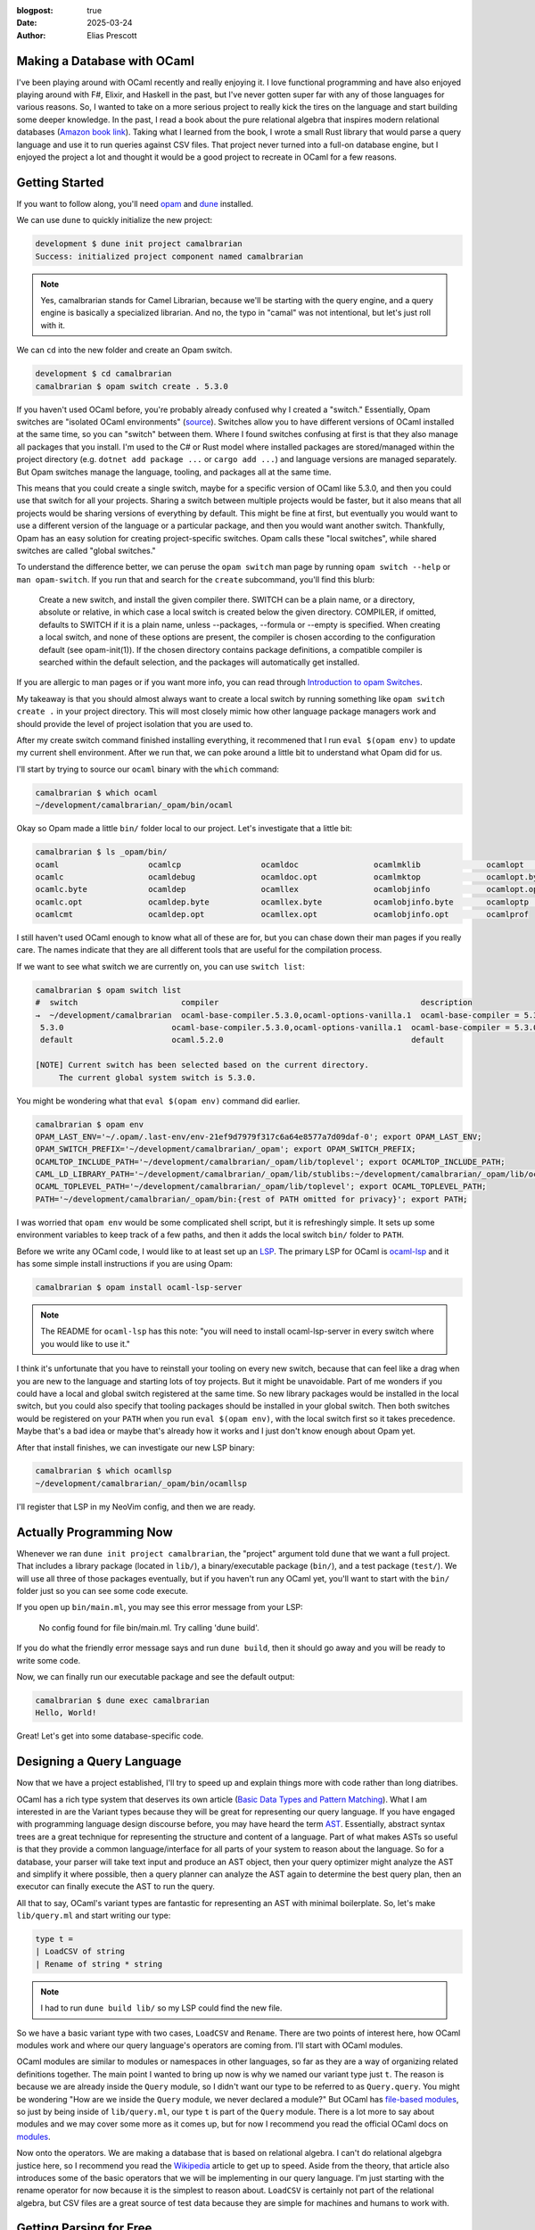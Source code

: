 :blogpost: true
:date: 2025-03-24
:author: Elias Prescott

Making a Database with OCaml
============================

I've been playing around with OCaml recently and really enjoying it.
I love functional programming and have also enjoyed playing around with F#, Elixir, and Haskell in the past, but I've never gotten super far with any of those languages for various reasons.
So, I wanted to take on a more serious project to really kick the tires on the language and start building some deeper knowledge.
In the past, I read a book about the pure relational algebra that inspires modern relational databases (`Amazon book link`_).
Taking what I learned from the book, I wrote a small Rust library that would parse a query language and use it to run queries against CSV files.
That project never turned into a full-on database engine, but I enjoyed the project a lot and thought it would be a good project to recreate in OCaml for a few reasons.

.. _Amazon book link: https://a.co/d/jartLNm

Getting Started
===============

If you want to follow along, you'll need `opam`_ and `dune`_ installed.

.. _opam: https://opam.ocaml.org/
.. _dune: https://dune.build/

We can use ``dune`` to quickly initialize the new project:

.. code-block:: bash

  development $ dune init project camalbrarian
  Success: initialized project component named camalbrarian

.. note::

  Yes, camalbrarian stands for Camel Librarian, because we'll be starting with the query engine, and a query engine is basically a specialized librarian.
  And no, the typo in "camal" was not intentional, but let's just roll with it.

We can ``cd`` into the new folder and create an Opam switch.

.. code-block:: bash

  development $ cd camalbrarian
  camalbrarian $ opam switch create . 5.3.0

If you haven't used OCaml before, you're probably already confused why I created a "switch."
Essentially, Opam switches are "isolated OCaml environments" (`source`_).
Switches allow you to have different versions of OCaml installed at the same time, so you can "switch" between them.
Where I found switches confusing at first is that they also manage all packages that you install.
I'm used to the C# or Rust model where installed packages are stored/managed within the project directory (e.g. ``dotnet add package ...`` or ``cargo add ...``) and language versions are managed separately.
But Opam switches manage the language, tooling, and packages all at the same time.

.. _source: https://ocaml.org/docs/opam-switch-introduction

This means that you could create a single switch, maybe for a specific version of OCaml like 5.3.0, and then you could use that switch for all your projects.
Sharing a switch between multiple projects would be faster, but it also means that all projects would be sharing versions of everything by default.
This might be fine at first, but eventually you would want to use a different version of the language or a particular package, and then you would want another switch.
Thankfully, Opam has an easy solution for creating project-specific switches. Opam calls these "local switches", while shared switches are called "global switches."

To understand the difference better, we can peruse the ``opam switch`` man page by running ``opam switch --help`` or ``man opam-switch``.
If you run that and search for the ``create`` subcommand, you'll find this blurb:

  Create a new switch, and install the given compiler there. SWITCH can be a plain name, or a directory, absolute or relative, in which case a local switch is created below the given directory. COMPILER, if omitted, defaults to SWITCH if it is a plain name, unless --packages, --formula or --empty is specified. When creating a local switch, and none of these options are present, the compiler is chosen according to the configuration default (see opam-init(1)). If the chosen directory contains package definitions, a compatible compiler is searched within the default selection, and the packages will automatically get installed.

If you are allergic to man pages or if you want more info, you can read through `Introduction to opam Switches`_.

.. _Introduction to opam Switches: https://ocaml.org/docs/opam-switch-introduction#types-of-switches

My takeaway is that you should almost always want to create a local switch by running something like ``opam switch create .`` in your project directory.
This will most closely mimic how other language package managers work and should provide the level of project isolation that you are used to.

After my create switch command finished installing everything, it recommened that I run ``eval $(opam env)`` to update my current shell environment.
After we run that, we can poke around a little bit to understand what Opam did for us.

I'll start by trying to source our ``ocaml`` binary with the ``which`` command:

.. code:: bash

  camalbrarian $ which ocaml
  ~/development/camalbrarian/_opam/bin/ocaml

Okay so Opam made a little ``bin/`` folder local to our project. Let's investigate that a little bit:

.. code:: bash

  camalbrarian $ ls _opam/bin/
  ocaml                   ocamlcp                 ocamldoc                ocamlmklib              ocamlopt                ocamlrun
  ocamlc                  ocamldebug              ocamldoc.opt            ocamlmktop              ocamlopt.byte           ocamlrund
  ocamlc.byte             ocamldep                ocamllex                ocamlobjinfo            ocamlopt.opt            ocamlruni
  ocamlc.opt              ocamldep.byte           ocamllex.byte           ocamlobjinfo.byte       ocamloptp               ocamlyacc
  ocamlcmt                ocamldep.opt            ocamllex.opt            ocamlobjinfo.opt        ocamlprof

I still haven't used OCaml enough to know what all of these are for, but you can chase down their man pages if you really care.
The names indicate that they are all different tools that are useful for the compilation process.

If we want to see what switch we are currently on, you can use ``switch list``:

.. code:: bash

  camalbrarian $ opam switch list
  #  switch                      compiler                                           description
  →  ~/development/camalbrarian  ocaml-base-compiler.5.3.0,ocaml-options-vanilla.1  ocaml-base-compiler = 5.3.0 | ocaml-system = 5.3.0
   5.3.0                       ocaml-base-compiler.5.3.0,ocaml-options-vanilla.1  ocaml-base-compiler = 5.3.0 | ocaml-system = 5.3.0
   default                     ocaml.5.2.0                                        default

  [NOTE] Current switch has been selected based on the current directory.
       The current global system switch is 5.3.0.

You might be wondering what that ``eval $(opam env)`` command did earlier.

.. code:: bash
   
  camalbrarian $ opam env
  OPAM_LAST_ENV='~/.opam/.last-env/env-21ef9d7979f317c6a64e8577a7d09daf-0'; export OPAM_LAST_ENV;
  OPAM_SWITCH_PREFIX='~/development/camalbrarian/_opam'; export OPAM_SWITCH_PREFIX;
  OCAMLTOP_INCLUDE_PATH='~/development/camalbrarian/_opam/lib/toplevel'; export OCAMLTOP_INCLUDE_PATH;
  CAML_LD_LIBRARY_PATH='~/development/camalbrarian/_opam/lib/stublibs:~/development/camalbrarian/_opam/lib/ocaml/stublibs:~/development/camalbrarian/_opam/lib/ocaml'; export CAML_LD_LIBRARY_PATH;
  OCAML_TOPLEVEL_PATH='~/development/camalbrarian/_opam/lib/toplevel'; export OCAML_TOPLEVEL_PATH;
  PATH='~/development/camalbrarian/_opam/bin:{rest of PATH omitted for privacy}'; export PATH;

I was worried that ``opam env`` would be some complicated shell script, but it is refreshingly simple.
It sets up some environment variables to keep track of a few paths, and then it adds the local switch ``bin/`` folder to ``PATH``.

Before we write any OCaml code, I would like to at least set up an `LSP`_.
The primary LSP for OCaml is `ocaml-lsp`_ and it has some simple install instructions if you are using Opam:

.. _LSP: https://en.wikipedia.org/wiki/Language_Server_Protocol
.. _ocaml-lsp: https://github.com/ocaml/ocaml-lsp

.. code:: bash

  camalbrarian $ opam install ocaml-lsp-server

.. note::

  The README for ``ocaml-lsp`` has this note: "you will need to install ocaml-lsp-server in every switch where you would like to use it."

I think it's unfortunate that you have to reinstall your tooling on every new switch, because that can feel like a drag when you are new to the language and starting lots of toy projects.
But it might be unavoidable.
Part of me wonders if you could have a local and global switch registered at the same time.
So new library packages would be installed in the local switch, but you could also specify that tooling packages should be installed in your global switch.
Then both switches would be registered on your ``PATH`` when you run ``eval $(opam env)``, with the local switch first so it takes precedence.
Maybe that's a bad idea or maybe that's already how it works and I just don't know enough about Opam yet.

After that install finishes, we can investigate our new LSP binary:

.. code:: bash

  camalbrarian $ which ocamllsp
  ~/development/camalbrarian/_opam/bin/ocamllsp

I'll register that LSP in my NeoVim config, and then we are ready.

Actually Programming Now
========================

Whenever we ran ``dune init project camalbrarian``, the "project" argument told ``dune`` that we want a full project.
That includes a library package (located in ``lib/``), a binary/executable package (``bin/``), and a test package (``test/``).
We will use all three of those packages eventually, but if you haven't run any OCaml yet, you'll want to start with the ``bin/`` folder just so you can see some code execute.

If you open up ``bin/main.ml``, you may see this error message from your LSP:

  No config found for file bin/main.ml. Try calling 'dune build'.

If you do what the friendly error message says and run ``dune build``, then it should go away and you will be ready to write some code.

Now, we can finally run our executable package and see the default output:

.. code:: bash

  camalbrarian $ dune exec camalbrarian
  Hello, World!

Great! Let's get into some database-specific code.

Designing a Query Language
==========================

Now that we have a project established, I'll try to speed up and explain things more with code rather than long diatribes.

OCaml has a rich type system that deserves its own article (`Basic Data Types and Pattern Matching`_).
What I am interested in are the Variant types because they will be great for representing our query language.
If you have engaged with programming language design discourse before, you may have heard the term `AST`_.
Essentially, abstract syntax trees are a great technique for representing the structure and content of a language.
Part of what makes ASTs so useful is that they provide a common language/interface for all parts of your system to reason about the language.
So for a database, your parser will take text input and produce an AST object, then your query optimizer might analyze the AST and simplify it where possible, then a query planner can analyze the AST again to determine the best query plan, then an executor can finally execute the AST to run the query.

.. _Basic Data Types and Pattern Matching: https://ocaml.org/docs/basic-data-types
.. _AST: https://en.wikipedia.org/wiki/Abstract_syntax_tree

All that to say, OCaml's variant types are fantastic for representing an AST with minimal boilerplate.
So, let's make ``lib/query.ml`` and start writing our type:

.. code:: ocaml

  type t = 
  | LoadCSV of string
  | Rename of string * string

.. note::

  I had to run ``dune build lib/`` so my LSP could find the new file.

So we have a basic variant type with two cases, ``LoadCSV`` and ``Rename``.
There are two points of interest here, how OCaml modules work and where our query language's operators are coming from.
I'll start with OCaml modules.

OCaml modules are similar to modules or namespaces in other languages, so far as they are a way of organizing related definitions together.
The main point I wanted to bring up now is why we named our variant type just ``t``.
The reason is because we are already inside the ``Query`` module, so I didn't want our type to be referred to as ``Query.query``.
You might be wondering "How are we inside the ``Query`` module, we never declared a module?"
But OCaml has `file-based modules`_, so just by being inside of ``lib/query.ml``, our type ``t`` is part of the ``Query`` module.
There is a lot more to say about modules and we may cover some more as it comes up, but for now I recommend you read the official OCaml docs on `modules`_.

.. _file-based modules: https://ocaml.org/docs/modules#file-based-modules
.. _modules: https://ocaml.org/docs/modules

Now onto the operators.
We are making a database that is based on relational algebra.
I can't do relational algebgra justice here, so I recommend you read the `Wikipedia`_ article to get up to speed.
Aside from the theory, that article also introduces some of the basic operators that we will be implementing in our query language.
I'm just starting with the rename operator for now because it is the simplest to reason about.
``LoadCSV`` is certainly not part of the relational algebra, but CSV files are a great source of test data because they are simple for machines and humans to work with.

.. _Wikipedia: https://en.wikipedia.org/wiki/Relational_algebra

Getting Parsing for Free
========================

Now that we have a way to represent our query language, we need a way of converting plaintext input into that representation (AKA parsing).
We could write our own parser by hand or use a fancy `parser combinator`_ library, but I would rather get our parsing for free, because free is awesome.
To do that, first we need to talk about preprocessing, alternative standard libraries, and a high-frequency trading firm...

.. _parser combinator: https://en.wikipedia.org/wiki/Parser_combinator

I know, I know, that sounds insane, but it's true.

I'll explain things quickly and throw a couple of links at you.

 * First, OCaml has `metaprogramming`_ which allows you to run raw-text preproccessors or PPX preproccessors which transform the OCaml language AST (yes, OCaml uses an AST as well. I told you they are useful!).
 * Second, OCaml has historically had a small standard library, so there are multiple alternative standard library packages that provide lots of useful stuff. The one we are interested in is called `Core`_. There is a PPX inside of the ``Core`` library that can essentially auto-generate a parser for our query type.
 * Third, the ``Core`` library is made by a high-frequency trading firm called `Jane Street`_. Jane Street is (probably) the biggest industrial user of OCaml and they drive a significant portion of the OCaml ecosystem. They are doing lots of interesting things with OCaml and they have made some very useful libraries to help them do that. Which means, people like me get to benefit from that work so I don't have to write my own parser (for now, maybe I'll write a fancier one later).

.. _metaprogramming: https://ocaml.org/docs/metaprogramming
.. _Core: https://github.com/janestreet/base
.. _Jane Street: https://www.janestreet.com/

Makes sense? I hope so.

Let's start by installing the ``Core`` library:

.. code:: bash

  camalbrarian $ opam install core

While that's installing, let's talk about s-expressions.
`s-expressions`_ (sexps or sexpr for short) come from how Lisp languages represent data and code.
If you are using Lisp, then s-expressions are essentially the entire syntax you are using to write your code, but they are also how data is represented and (sometimes) serialized.
For reasons beyond my knowledge, Jane Street decided that they would also use s-expressions as a common means of representing data.
I would guess it's because s-expressions are fairly simple and easy to grasp, and they probably have quite a few Lisp nerds working there which would make it a natural choice.
Since Jane Street has already done the leg work and provided a PPX that can generate s-expression serialization/deserialization functions for OCaml types, we are going to steal that PPX for our query type.

.. _s-expressions: https://en.wikipedia.org/wiki/s-expression

After ``Core`` has finished installing, you will need to declare the dependency in ``lib/dune`` and we need to register the ``ppx_sexp_conv`` PPX for... reasons. Probably good reasons too:

.. code:: dune

  (library
    (name camalbrarian)
    (libraries core)
    (preprocess (pps ppx_sexp_conv)))

Now we can finally add the s-expression PPX to our type:

.. code:: ocaml

  open Core

  type t = 
  | LoadCSV of string
  | Rename of string * string
  [@@deriving sexp]

We opened the ``Core`` library so we could have access to the various s-expression functions that it defines.
``[@@deriving sexp]`` specifies that the ``sexp`` PPX should be used to process our type.
That PPX will generate some code that allows us to use different ``sexp`` functions on it.

For example, we can now define some of the simplest parsing and printing functions ever:

.. code:: ocaml

  let (>>) f g x = g (f x)

  let parse = Sexp.of_string >> t_of_sexp
  let print = sexp_of_t >> Sexp.to_string 

Okay, ``>>`` is a little obtuse, but I just like composing functions and OCaml doesn't provide a built-in operator for it.
If we were in F# land, then I could ``>>`` by default, but you have to define it yourself in OCaml.
You could also use ``Core.Fn.compose`` since we installed ``Core``, but its first two args are flipped compared to F#'s ``>>``.
And if we were using Haskell, then you could do the same using the ``.`` operator.

Anyway, ``>>`` will run the first function, then take the result of that and pass it to the second argument.
It's also worth noting that ``parse`` and ``print`` are written in a "point-free" style, which means something smart that I forgot exactly and I'm too lazy to look it up.
Basically it just means that they don't take arguments and they use implicit arguments instead.
So, I could have written ``parse`` like this:

.. code:: ocaml

  let parse input = t_of_sexp (Sexp.of_string input) 

And it would have been exactly the same, just less cool looking.

To test out our new functions, we are going to use OCaml's de-facto standard REPL, ``utop``, to test it.
If you don't know what a REPL is, it stands for `read, eval, print, loop`_ and it's a great way of interacting with your code.
I don't know yet how great the REPL story is in OCaml, but for most Lisps you can integrate your REPL with your editor and you basically never have to run your project through the command line.
Instead, you are able to evaluate select Lisp forms so you have a lot greater control over what code you want to run and when.

.. _read, eval, print, loop: https://en.wikipedia.org/wiki/Read%E2%80%93eval%E2%80%93print_loop

Anyway, since OCaml tools are just packages that add a binary to your switch's ``_opam/bin/`` folder, we have to install ``utop`` to our local switch before running it:

.. code:: bash

  camalbrarian $ opam install utop

With that done, we can enter the REPL with ``dune utop``.
I won't explain how to use the REPL here.
If you need help, follow along with `this`_ page and come back.

.. _this: https://ocaml.org/docs/toplevel-introduction

Once you are in the REPL, you can load our ``Query`` module with ``#use "lib/query.ml";;``.
Once you enter an expression ending with ``;;``, ``utop`` will execute your code and spit back out the results.
Here is what my REPL session looked like when I tested the query module:

.. note::

  Inputs are denoted with a "utop # " prefix.
  Outputs are any lines immediately following the inputs.

.. code:: ocaml

  utop # #use "lib/query.ml";;
  type t = LoadCSV of string | Rename of string * string
  val ( >> ) : ('a -> 'b) -> ('b -> 'c) -> 'a -> 'c = <fun>
  File "lib/query.ml", line 10, characters 30-39:
  10 | let parse = Sexp.of_string >> t_of_sexp
                                 ^^^^^^^^^
  Error: Unbound value t_of_sexp
  Hint: Did you mean int_of_sexp or mat_of_sexp?

That's not what we wanted.
If we look up the error message, someone else has run into the ``same thing`` and Jane Street's OCamler in Chief came along with some helpful advice:

.. _same thing: https://discuss.ocaml.org/t/no-t-of-sexp-generated-by-deriving-sexp/1999

  Try typing ``#require "ppx_jane";;`` first.

.. code:: ocaml

  utop # #require "ppx_jane";;

  utop # #use "lib/query.ml";;
  type t = LoadCSV of string | Rename of string * string
  val t_of_sexp : Sexp.t -> t = <fun>
  val sexp_of_t : t -> Sexp.t = <fun>
  val ( >> ) : ('a -> 'b) -> ('b -> 'c) -> 'a -> 'c = <fun>
  val parse : string -> t = <fun>
  val print : t -> string = <fun>

Okay now it works. I would recommend reading through the thread above if you want to know a little more about why that works, but I'll skip over it for brevity.
I have mixed feelings about the whole PPX ecosystem because it seems very powerful but I've struggled with it so far.
I've already lost a couple of hours in total just fighting with the sexpr and JSON PPX libraries and I haven't even been using OCaml that long.
It's part of the reason why I decided to write about my experiences with OCaml, so I could firm up my own understanding and document some of the frustrations.

So far, it seems like more documentation would help. Right now, the PPXs I've used feel like a bit of a black box.
I probably need to give it more time and maybe even try writing a PPX of my own so I can understand what's happening better, but a lot of OCaml beginners would likely quit trying rather than digging into the internals to understand what's going wrong.

I know from my experience with Rust's macro system that macros can become very complicated very quickly, and most programmers I know would rather not bother.
But if using a language's macro system requires you to almost be an expert in that language, then you are cutting off a significant portion of beginners from using it.
Requiring someone to be an expert before they can write macros makes sense to me, but the barrier to entry should be a lot lower for just using macros.

Okay, rant over. Now we can actually parse and print some queries:

.. code:: ocaml

  (* continuing the same utop session from above *)

  utop # parse "(LoadCSV \"people.csv\")";;
  - : t = LoadCSV "people.csv"

Yup, that works.

Whenever I was about to test the rename operator I realized that we have an issue with it.
Right now, the rename case is of type ``string * string``, but actually it needs to be ``t * string * string`` so it can take in an input query to rename.
Here is what the updated type looks like:

.. code:: ocaml

  type t = 
  | LoadCSV of string
  | Rename of t * string * string
  [@@deriving sexp]

Now we can reload our module in ``utop`` and test a more complicated query:

.. code:: ocaml

  utop # #use "lib/query.ml";;
  type t = LoadCSV of string | Rename of t * string * string
  val t_of_sexp : Sexp.t -> t = <fun>
  val sexp_of_t : t -> Sexp.t = <fun>
  val ( >> ) : ('a -> 'b) -> ('b -> 'c) -> 'a -> 'c = <fun>
  val parse : string -> t = <fun>
  val print : t -> string = <fun>

  utop # parse "(Rename (LoadCSV \"people.csv\") \"FirstName\" \"name\")";;
  - : t = Rename (LoadCSV "people.csv", "FirstName", "name")

Perfect, now we should be ready to write a simple query executor.

Executing Queries
=================

So we have something to query against, I'll make ``employees.csv`` using some data from the Wikipedia article on relational algebra that I linked earlier:

.. code:: csv

  Name,EmpId,DeptName
  Harry,3415,Finance
  Sally,2241,Sales
  George,3401,Finance
  Harriet,2202,Sales
  Mary,1257,Human Resources

I'll write all the execution code in a new file, ``lib/exec.ml``:

.. code:: ocaml

  open Core

  module TupleValue = struct
    type t =
      (* For now, just load everything as a string to keep CSV loading simple *)
      | String of string
    [@@deriving sexp]
  end

  module Tuple = struct
    type t = Tuple of TupleValue.t list
    [@@deriving sexp]
  end

  module Relation = struct
    type t = {
      tuples : Tuple.t list;
      header_type : string list;
    }
    [@@deriving sexp]
  end

To start, I am defining types to represent data within our database.
``TupleValue`` is a single scalar value and currently only supports strings because that's simple.
``Tuple`` is just a ``TupleValue`` list.
And ``Relation`` is a ``Tuple`` list and a list of strings which represents the header names.
This is probably not an ideal design, especially if you are trying to make a real database, but it works for now.

This is also the first time we are seeing record types.
They are basically immutable maps/records/structs which allow you to associate named keys with values, similar to what lots of other languages provide.
If you want to read more about them, go `here`_.

.. _here: https://ocaml.org/docs/basic-data-types#records

Since the only way we have of getting real data is through CSV files, let's make some simple logic for loading CSVs:

.. code:: ocaml

  let _process_header_line line =
  String.split line ~on:','

  let _process_csv_line line =
  String.split line ~on:','
  |> List.map ~f:(fun (x) -> TupleValue.String x)
  |> fun (x) -> Tuple.Tuple x

  let _load_csv path =
  let lines = In_channel.read_lines path in
  match lines with
  | first::rst ->
    {
      Relation.header_type= _process_header_line first;
      Relation.tuples = rst |> List.map ~f:_process_csv_line;
    }
  | [] -> failwith "Cannot load an empty CSV"

``_load_csv`` will load a file from a given path, process the first line as a header, process the remaining lines as tuples, then spit out a ``Relation``.
This is a fairly standard functional style of programming.
The main part that I found interesting is the use of ``~{keyword}:{value}`` to specify named values in OCaml.
I thought I wouldn't like it at first, but it's been growing on me and I've come to enjoy those labels.
I feel like that makes it a lot easier to parse out separate arguments, especially for higher-order functions.

I also wish that variant case constructors would be considered more like plain functions so I could pipe values into them, that would allow me to rewrite ``_process_csv_line`` like this:

.. code:: ocaml

  let _process_csv_line line =
  String.split line ~on:','
  |> List.map ~f:(fun (x) -> TupleValue.String x)
  |> Tuple.Tuple

I don't think it really matters, I just feel like this style would flow better.
There are probably valid reasons for why OCaml won't let me do it.

Now that we have CSV parsing, let's also write the logic for our rename operator:

.. code:: ocaml

  let _rename_relation (from, to_) relation =
  let open Relation in
  { relation with header_type = relation.header_type |> List.map ~f:(fun x -> if String.equal x from then to_ else x) }

The ``let open Relation in`` line allows you to access the items within that module for the rest of your current scope.
The ``{ relation with ... }`` syntax is a record update, which isn't technically updating the record but instead it allocates a new record.

.. note::

  Theoretically, with `recent advances`_ in the OCaml compiler, it should be able to automatically optimize an immutable record update into a mutable update in certain circumstances. If you could statically guarantee that your reference is unique using some kind of ownership annotations (like in Rust), then you could optimize these immutable copies into mutable updates, which is great because allocation is expensive.

  You could also manually mark the field as mutable and do a mutable update instead, but then you're introducing extra mental overhead.
  Wouldn't it be great if the compiler could do the optimization for you so you don't have to constantly track if you need a mutable/immutable update every time you make a change?

.. _recent advances: https://blog.janestreet.com/oxidizing-ocaml-ownership/

Finally, we can pattern match on our query AST to evaluate it:

.. code:: ocaml

  let rec exec query =
  match query with
  | Query.LoadCSV path -> _load_csv path
  | Query.Rename (inner_query, from, to_) -> exec inner_query |> _rename_relation (from, to_)

Specifying a function with ``rec`` before the name marks it as recursive, which is very useful for our use case here.
This kind of recursive evaluation is *very* common when working with recursive types like an AST.
We could already use this ``exec`` function in ``utop``, but instead I want to build a dedicated REPL for this database.

.. code:: ocaml

  let rec repl () =
    print_string "> ";
    Out_channel.(flush stdout);
    let input = In_channel.(input_line_exn stdin) in
    let ast : Query.t = Query.parse input in
    let result = exec ast in
    let sexp = Relation.sexp_of_t result in
    print_endline (Sexp.to_string_hum ~indent:4 sexp);
    repl ()

Since we initialized this as a full-featured project ealier using ``dune``, we already have our ``bin/`` application folder which would be perfect for running a REPL.
Let's hook that up by call our ``repl`` function from ``bin/main.ml``:

.. code:: ocaml

  Camalbrarian.Exec.repl ()

Simple! Let's see if it works. Calling ``dune exec`` in the shell should automatically load our project and evaluate ``bin/main.ml``:

.. code:: bash

  camalbrarian $ dune exec camalbrarian
  > (Rename (LoadCSV "employees.csv") "Name" "FirstName")
  ((tuples
    ((Tuple ((String Harry) (String 3415) (String Finance)))
     (Tuple ((String Sally) (String 2241) (String Sales)))
     (Tuple ((String George) (String 3401) (String Finance)))
     (Tuple ((String Harriet) (String 2202) (String Sales)))
     (Tuple ((String Mary) (String 1257) (String "Human Resources")))))
   (header_type (FirstName EmpId DeptName)))

Success!
Our CSV loading worked great, and the rename operator worked because the first header is now "FirstName" instead of "Name".

.. note:: 

  If you are on a UNIX-like operating system, you probably have (or could install) ``rlwrap``, which can make your custom REPL experience a lot nicer.
  If you have it, just run ``rlwrap dune exec camalbrarian``.

If you want to take this further there is a lot more interesting stuff to implement. Like:

* More relational algebra operators:

  * projection, selection, natural joins, equijoins, semijoins, antijoins, and division!

* More data sources:

  * Just querying CSVs is pretty boring. This would get a lot more interesting if it could query other databases like Postgres, MySQL, and SQL Server

* Query Optimization/Planning:

  * Optimizing queries before running them would be a great way to get into more advanced pattern matching features like guard clauses. It can get very complicated (especially if paired with the next idea), but there are also a few simple optimizations that would be fun to add.

* Storing data:

  * This project would get *extremely fun* if we started supporting insertions/updates/deletes and storing our data on disk. If you care about performance, storing relational data gets complicated fast because now you have to worry about concurrency, filesystem corruption, indexing, and a million other things. Interestingly, you would also need a separate language for describing modifications if you wanted to maintain relational algebra purity because, as far as I know, the relational algebra doesn't include any operators that mutate relations. It's very similar to functional programming in that sense.

I may tackle a few of the earlier ideas in a future post, but I'll stop here for now.

If you're trying to get better with OCaml like I am, hopefully reading through my rants helped you a little bit.
There were a lot of points where I could have chased a rabbit or dug into something deeper, but I decided not to just so I could finish the post.
I'd like to write more about OCaml in the future because it helps me process what I'm learning and I hope it could help advertise the language to others who are curious about the functional way of doing things.
Thanks for reading!
